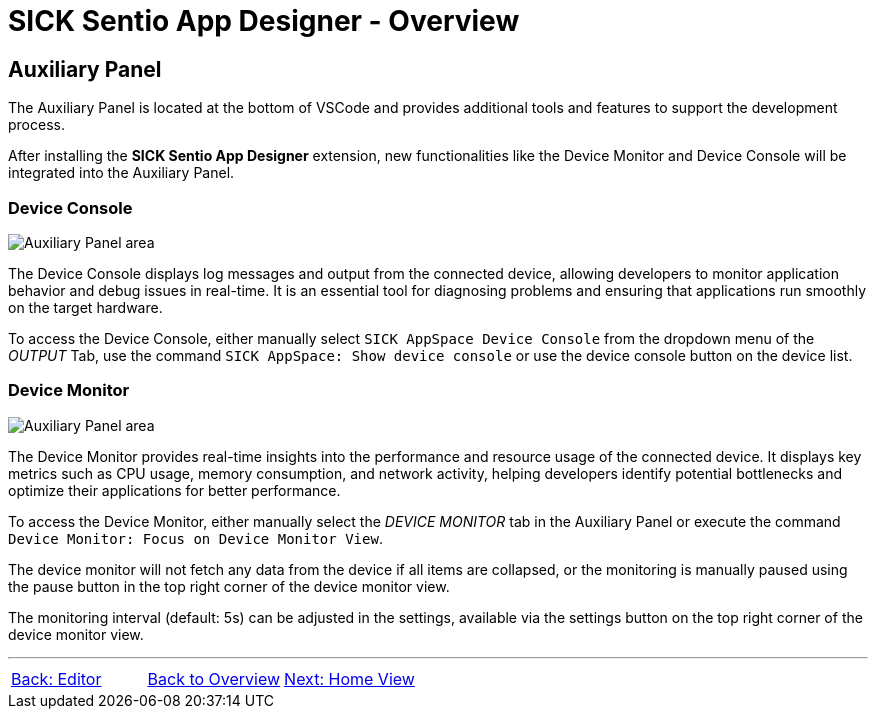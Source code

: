 = SICK Sentio App Designer - Overview

//footer: navigation
== Auxiliary Panel
//TODO: Renew screenshot as soon as new icons are available
The Auxiliary Panel is located at the bottom of VSCode and provides additional tools and features to support the development process.

After installing the *SICK Sentio App Designer* extension, new functionalities like the Device Monitor and Device Console will be integrated into the Auxiliary Panel.

=== Device Console
image::media/device-console.png[Auxiliary Panel area] 
The Device Console displays log messages and output from the connected device, allowing developers to monitor application behavior and debug issues in real-time. It is an essential tool for diagnosing problems and ensuring that applications run smoothly on the target hardware.

//TODO: link commands and device list
To access the Device Console, either manually select `SICK AppSpace Device Console` from the dropdown menu of the _OUTPUT_ Tab, use the command `SICK AppSpace: Show device console` or use the device console button on the device list.

=== Device Monitor
image::media/device-monitor.png[Auxiliary Panel area] 
The Device Monitor provides real-time insights into the performance and resource usage of the connected device. It displays key metrics such as CPU usage, memory consumption, and network activity, helping developers identify potential bottlenecks and optimize their applications for better performance.

To access the Device Monitor, either manually select the _DEVICE MONITOR_ tab in the Auxiliary Panel or execute the command `Device Monitor: Focus on Device Monitor View`.

The device monitor will not fetch any data from the device if all items are collapsed, or the monitoring is manually paused using the pause button in the top right corner of the device monitor view.

The monitoring interval (default: 5s) can be adjusted in the settings, available via the settings button on the top right corner of the device monitor view.

---
[cols="<,^,>", frame=none, grid=none]
|===
|xref:../2.1.3-Editor/Editor.adoc[Back: Editor]|xref:../Overview.adoc[Back to Overview]|
xref:../2.1.5-Home-View/Home-View.adoc[Next: Home View]
|===